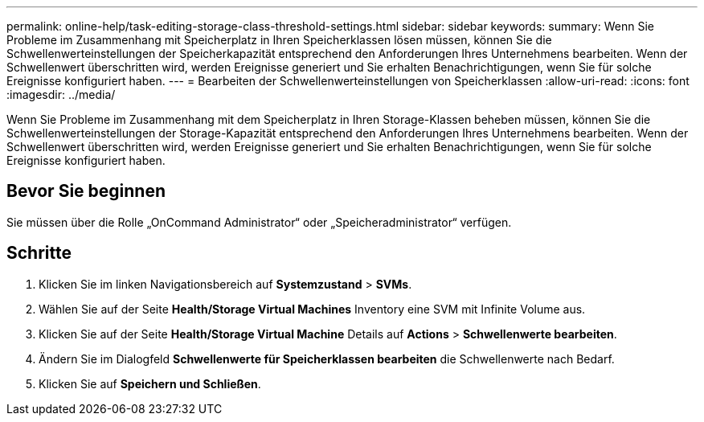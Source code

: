 ---
permalink: online-help/task-editing-storage-class-threshold-settings.html 
sidebar: sidebar 
keywords:  
summary: Wenn Sie Probleme im Zusammenhang mit Speicherplatz in Ihren Speicherklassen lösen müssen, können Sie die Schwellenwerteinstellungen der Speicherkapazität entsprechend den Anforderungen Ihres Unternehmens bearbeiten. Wenn der Schwellenwert überschritten wird, werden Ereignisse generiert und Sie erhalten Benachrichtigungen, wenn Sie für solche Ereignisse konfiguriert haben. 
---
= Bearbeiten der Schwellenwerteinstellungen von Speicherklassen
:allow-uri-read: 
:icons: font
:imagesdir: ../media/


[role="lead"]
Wenn Sie Probleme im Zusammenhang mit dem Speicherplatz in Ihren Storage-Klassen beheben müssen, können Sie die Schwellenwerteinstellungen der Storage-Kapazität entsprechend den Anforderungen Ihres Unternehmens bearbeiten. Wenn der Schwellenwert überschritten wird, werden Ereignisse generiert und Sie erhalten Benachrichtigungen, wenn Sie für solche Ereignisse konfiguriert haben.



== Bevor Sie beginnen

Sie müssen über die Rolle „OnCommand Administrator“ oder „Speicheradministrator“ verfügen.



== Schritte

. Klicken Sie im linken Navigationsbereich auf *Systemzustand* > *SVMs*.
. Wählen Sie auf der Seite *Health/Storage Virtual Machines* Inventory eine SVM mit Infinite Volume aus.
. Klicken Sie auf der Seite *Health/Storage Virtual Machine* Details auf *Actions* > *Schwellenwerte bearbeiten*.
. Ändern Sie im Dialogfeld *Schwellenwerte für Speicherklassen bearbeiten* die Schwellenwerte nach Bedarf.
. Klicken Sie auf *Speichern und Schließen*.

